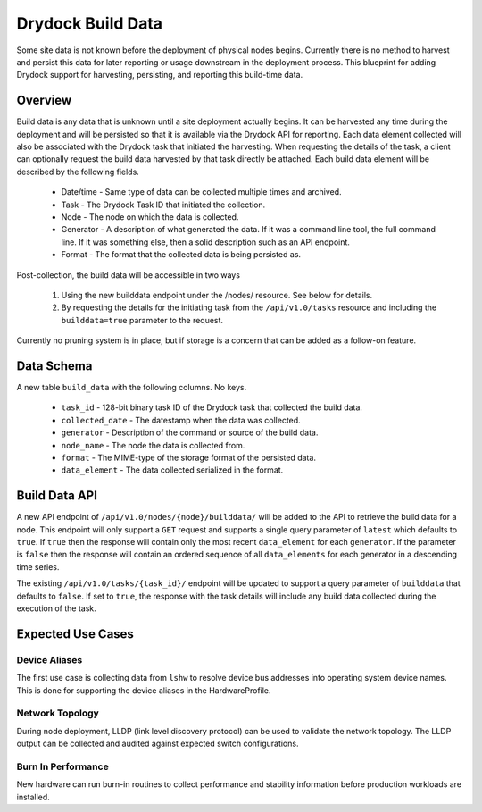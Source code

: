 ..
      Copyright 2017 AT&T Intellectual Property.
      All Rights Reserved.

      Licensed under the Apache License, Version 2.0 (the "License"); you may
      not use this file except in compliance with the License. You may obtain
      a copy of the License at

          http://www.apache.org/licenses/LICENSE-2.0

      Unless required by applicable law or agreed to in writing, software
      distributed under the License is distributed on an "AS IS" BASIS, WITHOUT
      WARRANTIES OR CONDITIONS OF ANY KIND, either express or implied. See the
      License for the specific language governing permissions and limitations
      under the License.

==================
Drydock Build Data
==================

Some site data is not known before the deployment of physical nodes begins.
Currently there is no method to harvest and persist this data for later reporting
or usage downstream in the deployment process. This blueprint for adding Drydock
support for harvesting, persisting, and reporting this build-time data.

Overview
--------

Build data is any data that is unknown until a site deployment actually begins. It
can be harvested any time during the deployment and will be persisted so that it
is available via the Drydock API for reporting. Each data element collected will
also be associated with the Drydock task that initiated the harvesting. When
requesting the details of the task, a client can optionally request the build data
harvested by that task directly be attached. Each build data element will be
described by the following fields.

  * Date/time - Same type of data can be collected multiple times and archived.
  * Task - The Drydock Task ID that initiated the collection.
  * Node - The node on which the data is collected.
  * Generator - A description of what generated the data. If it was a command line tool,
    the full command line. If it was something else, then a solid description
    such as an API endpoint.
  * Format - The format that the collected data is being persisted as.

Post-collection, the build data will be accessible in two ways

  #. Using the new builddata endpoint under the /nodes/ resource. See below for details.
  #. By requesting the details for the initiating task from the ``/api/v1.0/tasks``
     resource and including the ``builddata=true`` parameter to the request.

Currently no pruning system is in place, but if storage is a concern that can be
added as a follow-on feature.

Data Schema
-----------

A new table ``build_data`` with the following columns. No keys.

  * ``task_id`` - 128-bit binary task ID of the Drydock task that collected the build data.
  * ``collected_date`` - The datestamp when the data was collected.
  * ``generator`` - Description of the command or source of the build data.
  * ``node_name`` - The node the data is collected from.
  * ``format`` - The MIME-type of the storage format of the persisted data.
  * ``data_element`` - The data collected serialized in the format.

Build Data API
--------------

A new API endpoint of ``/api/v1.0/nodes/{node}/builddata/`` will be added to the API
to retrieve the build data for a node. This endpoint will only support a ``GET`` request
and supports a single query parameter of ``latest`` which defaults to ``true``. If ``true``
then the response will contain only the most recent ``data_element`` for each ``generator``.
If the parameter is ``false`` then the response will contain an ordered sequence of all
``data_elements`` for each generator in a descending time series.

The existing ``/api/v1.0/tasks/{task_id}/`` endpoint will be updated to support a query
parameter of ``builddata`` that defaults to ``false``. If set to ``true``, the response
with the task details will include any build data collected during the execution of the
task.

Expected Use Cases
------------------

Device Aliases
~~~~~~~~~~~~~~

The first use case is collecting data from ``lshw`` to resolve device bus addresses
into operating system device names. This is done for supporting the device aliases
in the HardwareProfile.

Network Topology
~~~~~~~~~~~~~~~~

During node deployment, LLDP (link level discovery protocol) can be used to validate
the network topology. The LLDP output can be collected and audited against expected
switch configurations.

Burn In Performance
~~~~~~~~~~~~~~~~~~~

New hardware can run burn-in routines to collect performance and stability information
before production workloads are installed.
